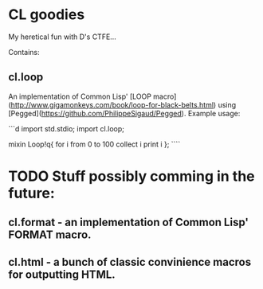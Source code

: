* CL goodies
My heretical fun with D's CTFE...

Contains:

** cl.loop
An implementation of Common Lisp' [LOOP macro](http://www.gigamonkeys.com/book/loop-for-black-belts.html) using [Pegged](https://github.com/PhilippeSigaud/Pegged).
Example usage:

```d
import std.stdio;
import cl.loop;

mixin Loop!q{
    for i from 0 to 100
    collect i
    print i
};
````

* TODO Stuff possibly comming in the future:
** cl.format - an implementation of Common Lisp' FORMAT macro.
** cl.html - a bunch of classic convinience macros for outputting HTML.
